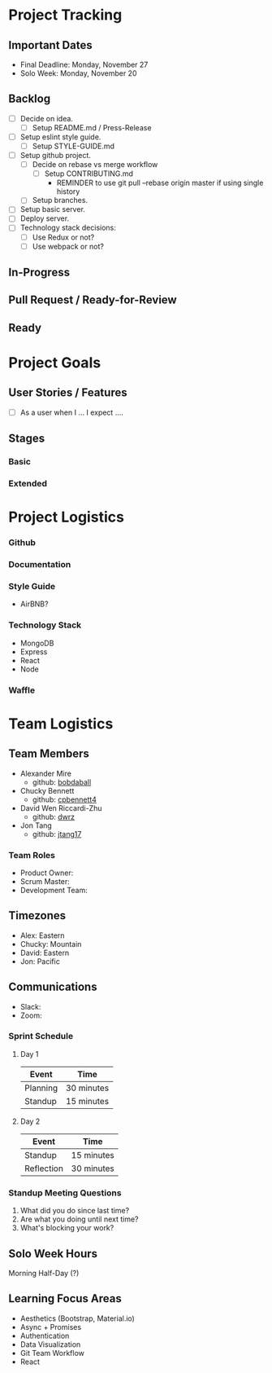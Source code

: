 * Project Tracking

** Important Dates
- Final Deadline: Monday, November 27
- Solo Week: Monday, November 20

** Backlog
+ [ ] Decide on idea.
  - [ ] Setup README.md / Press-Release
+ [ ] Setup eslint style guide.
  - [ ] Setup STYLE-GUIDE.md
+ [ ] Setup github project.
  - [ ] Decide on rebase vs merge workflow
    - [ ] Setup CONTRIBUTING.md
      - REMINDER to use git pull --rebase origin master if using single history
  - [ ] Setup branches.
+ [ ] Setup basic server.
+ [ ] Deploy server.
+ [ ] Technology stack decisions:
  - [ ] Use Redux or not?
  - [ ] Use webpack or not?

** In-Progress

** Pull Request / Ready-for-Review

** Ready

* Project Goals

** User Stories / Features
+ [ ] As a user when I ... I expect ....

** Stages
*** Basic

*** Extended

* Project Logistics

*** Github


*** Documentation

*** Style Guide
- AirBNB?


*** Technology Stack
- MongoDB
- Express
- React
- Node

*** Waffle

* Team Logistics

** Team Members
+ Alexander Mire
  - github: [[https://github.com/bobdaball][bobdaball]]
+ Chucky Bennett
  - github: [[https://github.com/cpbennett4][cpbennett4]]
+ David Wen Riccardi-Zhu
  - github: [[https://github.com/dwrz/][dwrz]]
+ Jon Tang
  - github: [[https://github.com/jtang17][jtang17]]

*** Team Roles
+ Product Owner:
+ Scrum Master: 
+ Development Team:

** Timezones
- Alex: Eastern
- Chucky: Mountain
- David: Eastern
- Jon: Pacific 

** Communications
- Slack: 
- Zoom: 

*** Sprint Schedule
**** Day 1
|----------+------------|
| Event    | Time       |
|----------+------------|
| Planning | 30 minutes |
| Standup  | 15 minutes |
|----------+------------|

**** Day 2
|------------+------------|
| Event      | Time       |
|------------+------------|
| Standup    | 15 minutes |
| Reflection | 30 minutes |
|------------+------------|


*** Standup Meeting Questions
1. What did you do since last time? 
2. Are what you doing until next time? 
3. What's blocking your work? 

** Solo Week Hours
Morning Half-Day (?)

** Learning Focus Areas
+ Aesthetics (Bootstrap, Material.io)
+ Async + Promises
+ Authentication 
+ Data Visualization
+ Git Team Workflow
+ React
